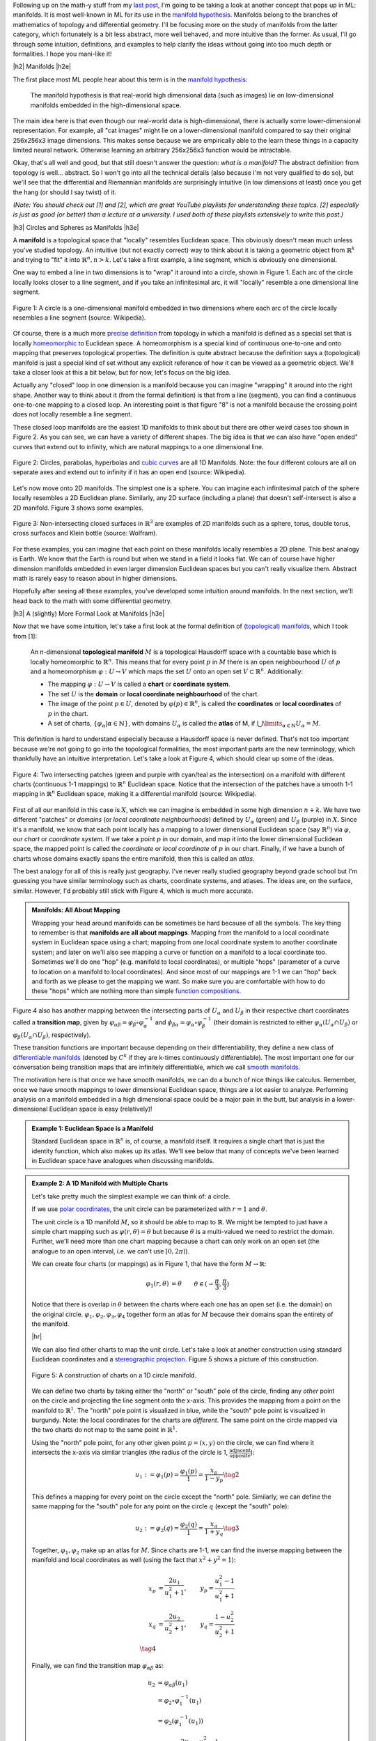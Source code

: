 .. title: Manifolds: A Gentle Introduction
.. slug: manifolds
.. date: 2018-04-17 06:24:57 UTC-05:00
.. tags: manifolds, metric tensor, mathjax
.. category:
.. link:
.. description: A quick introduction to manifolds.
.. type: text


.. |br| raw:: html

   <br />

.. |H2| raw:: html

   <br/><h3>

.. |H2e| raw:: html

   </h3>

.. |H3| raw:: html

   <h4>

.. |H3e| raw:: html

   </h4>

.. |center| raw:: html

   <center>

.. |centere| raw:: html

   </center>

.. |hr| raw:: html

   <hr>

Following up on the math-y stuff from my `last post <link://slug/tensors-tensors-tensors>`__, 
I'm going to be taking a look at another concept that pops up in ML: manifolds.
It is most well-known in ML for its use in the
`manifold hypothesis <https://www.quora.com/What-is-the-Manifold-Hypothesis-in-Deep-Learning>`__.
Manifolds belong to the branches of mathematics of topology and differential
geometry.  I'll be focusing more on the study of manifolds from the latter
category, which fortunately is a bit less abstract, more well behaved, and more
intuitive than the former.  As usual, I'll go through some intuition,
definitions, and examples to help clarify the ideas without going into too much
depth or formalities.  I hope you mani-like it!


.. TEASER_END


|h2| Manifolds |h2e|

The first place most ML people hear about this term is in the 
`manifold hypothesis <https://www.quora.com/What-is-the-Manifold-Hypothesis-in-Deep-Learning>`__:

    The manifold hypothesis is that real-world high dimensional data (such as
    images) lie on low-dimensional manifolds embedded in the high-dimensional
    space.

The main idea here is that even though our real-world data is high-dimensional,
there is actually some lower-dimensional representation.  For example, all "cat
images" might lie on a lower-dimensional manifold compared to say their
original 256x256x3 image dimensions.  This makes sense because we are
empirically able to the learn these things in a capacity limited neural
network.  Otherwise learning an arbitrary 256x256x3 function would
be intractable.

Okay, that's all well and good, but that still doesn't answer the question: *what is a manifold?*
The abstract definition from topology is well... abstract.  So I won't go into
all the technical details (also because I'm not very qualified to do so), but
we'll see that the differential and Riemannian manifolds are surprisingly
intuitive (in low dimensions at least) once you get the hang (or should I say
twist) of it.

*(Note: You should check out [1] and [2], which are great YouTube playlists
for understanding these topics.  [2] especially is just as good (or better)
than a lecture at a university.  I used both of these playlists extensively to
write this post.)*


|h3| Circles and Spheres as Manifolds |h3e|

A **manifold** is a topological space that "locally" resembles Euclidean space.
This obviously doesn't mean much unless you've studied topology.  
An intuitive (but not exactly correct) way to think about it is taking
a geometric object from :math:`\mathbb{R}^k` and trying to "fit" it into
:math:`\mathbb{R}^n, n>k`.  Let's take a first example, a line segment, which
is obviously one dimensional. 

One way to embed a line in two dimensions is to "wrap" it around into a circle,
shown in Figure 1.  Each arc of the circle locally looks closer to a line
segment, and if you take an infinitesimal arc, it will "locally" resemble a
one dimensional line segment.  

.. figure:: /images/manifold_circle.png
  :height: 250px
  :alt: A Circle is a Manifold
  :align: center

  Figure 1: A circle is a one-dimensional manifold embedded in two dimensions
  where each arc of the circle locally resembles a line segment (source: Wikipedia).

Of course, there is a much more 
`precise definition <https://en.wikipedia.org/wiki/Topological_manifold#Formal_definition>`__ 
from topology in which a manifold is defined as a special set that is locally
`homeomorphic <https://en.wikipedia.org/wiki/Homeomorphism>`__ 
to Euclidean space.  A homeomorphism is a special kind of continuous one-to-one 
and onto mapping that preserves topological properties.  The definition is quite
abstract because the definition says a (topological) manifold is just a special
kind of set without any explicit reference of how it can be viewed as a
geometric object.  We'll take a closer look at this a bit below, but for now,
let's focus on the big idea.

Actually any "closed" loop in one dimension is a manifold because you can
imagine "wrapping" it around into the right shape.  Another way to think about
it (from the formal definition) is that from a line (segment), you can find a
continuous one-to-one mapping to a closed loop.  An interesting point is that
figure "8" is not a manifold because the crossing point does not locally
resemble a line segment.

These closed loop manifolds are the easiest 1D manifolds to think about but
there are other weird cases too shown in Figure 2.  As you can see, we can have
a variety of different shapes.  The big idea is that we can also have "open
ended" curves that extend out to infinity, which are natural mappings to
a one dimensional line.

.. figure:: /images/manifold_1d_other.png
  :height: 250px
  :alt: Other 1D Manifolds
  :align: center

  Figure 2: Circles, parabolas, hyperbolas and 
  `cubic curves <https://en.wikipedia.org/wiki/Cubic_curve>`__ 
  are all 1D Manifolds.  Note: the four different colours are all on separate
  axes and extend out to infinity if it has an open end (source: Wikipedia).

Let's now move onto 2D manifolds. The simplest one is a sphere.  You can
imagine each infinitesimal patch of the sphere locally resembles a 2D Euclidean
plane.  Similarly, any 2D surface (including a plane) that doesn't
self-intersect is also a 2D manifold.  Figure 3 shows some examples.

.. figure:: /images/manifold_2d.gif
  :height: 350px
  :alt: 1D Manifolds
  :align: center

  Figure 3: Non-intersecting closed surfaces in :math:`\mathbb{R}^3` are 
  examples of 2D manifolds such as a sphere, torus, double torus, cross
  surfaces and Klein bottle (source: Wolfram).

For these examples, you can imagine that each point on these manifolds
locally resembles a 2D plane.  This best analogy is Earth.  We know that the
Earth is round but when we stand in a field it looks flat.  We can of course
have higher dimension manifolds embedded in even larger dimension Euclidean
spaces but you can't really visualize them.  Abstract math is rarely easy to
reason about in higher dimensions.

Hopefully after seeing all these examples, you've developed some intuition
around manifolds.  In the next section, we'll head back to the math with some
differential geometry.

|h3| A (slightly) More Formal Look at Manifolds |h3e|

Now that we have some intuition, let's take a first look at the formal definition of
`(topological) manifolds <https://en.wikipedia.org/wiki/Topological_manifold#Formal_definition>`__, 
which I took from [1]:


    An n-dimensional **topological manifold** :math:`M` is a topological Hausdorff
    space with a countable base which is locally homeomorphic to :math:`\mathbb{R}^n`.
    This means that for every point :math:`p` in :math:`M` there is an open
    neighbourhood :math:`U` of :math:`p` and a homeomorphism :math:`\varphi: U \rightarrow V`
    which maps the set :math:`U` onto an open set :math:`V \subset \mathbb{R}^n`.
    Additionally:

    * The mapping :math:`\varphi: U \rightarrow V` is called a **chart** or **coordinate system**.  
    * The set :math:`U` is the **domain** or **local coordinate neighbourhood** of the chart.  
    * The image of the point :math:`p \in U`, denoted by :math:`\varphi(p) \in \mathbb{R}^n`,
      is called the **coordinates** or **local coordinates** of :math:`p` in the chart.  
    * A set of charts, :math:`\{\varphi_\alpha | \alpha \in \mathbb{N}\}`, with domains :math:`U_\alpha`
      is called the **atlas** of M, if :math:`\bigcup\limits_{\alpha \in \mathbb{N}} U_\alpha = M`.
   
This definition is hard to understand especially because a Hausdorff space is
never defined.  That's not too important because we're not going to go into the
topological formalities, the most important parts are the new terminology,
which thankfully have an intuitive interpretation.  Let's take a look at Figure 4,
which should clear up some of the ideas.

.. figure:: /images/coordinate_chart_manifold.png
  :height: 250px
  :alt: Charts on a Manifold 
  :align: center

  Figure 4: Two intersecting patches (green and purple with cyan/teal as the
  intersection) on a manifold with different charts (continuous 1-1 mappings)
  to :math:`\mathbb{R}^n` Euclidean space.  Notice that the intersection of the patches have a
  smooth 1-1 mapping in :math:`\mathbb{R}^n` Euclidean space, making it a differential manifold
  (source: Wikipedia).


First of all our manifold in this case is :math:`X`, which we can imagine is
embedded in some high dimension :math:`n+k`.
We have two different "patches" or *domains* (or *local coordinate neighbourhoods*)
defined by :math:`U_\alpha` (green) and :math:`U_\beta` (purple) in :math:`X`.
Since it's a manifold, we know that each point locally has a
mapping to a lower dimensional Euclidean space (say :math:`\mathbb{R}^n`) via
:math:`\varphi`, our *chart* or *coordinate system*.  If we take a point
:math:`p` in our domain, and map it into the lower dimensional Euclidean space,
the mapped point is called the *coordinate* or *local coordinate* of :math:`p` in our chart.
Finally, if we have a bunch of charts whose domains exactly spans the entire
manifold, then this is called an *atlas*.

The best analogy for all of this is really just geography.  I've never really
studied geography beyond grade school but I'm guessing you have similar terminology
such as charts, coordinate systems, and atlases.  The ideas are, on the
surface, similar.  However, I'd probably still stick with Figure 4, which
is much more accurate.

.. admonition:: Manifolds: All About Mapping

  Wrapping your head around manifolds can be sometimes be hard because of all
  the symbols.  The key thing to remember is that **manifolds are all about mappings**.
  Mapping from the manifold to a local coordinate system in Euclidean space
  using a chart; mapping from one local coordinate system to another
  coordinate system; and later on we'll also see mapping a curve or function on
  a manifold to a local coordinate too.  Sometimes we'll do one "hop" (e.g. manifold
  to local coordinates), or multiple "hops" (parameter of a curve to location on
  a manifold to local coordinates).  And since most of our mappings are 1-1
  we can "hop" back and forth as we please to get the mapping we want.
  So make sure you are comfortable
  with how to do these "hops" which are nothing more than simple `function
  compositions <https://en.wikipedia.org/wiki/Function_composition>`__.


Figure 4 also has another mapping between the intersecting parts of
:math:`U_\alpha` and :math:`U_\beta` in their respective chart coordinates
called a **transition map**, given by 
:math:`\varphi_{\alpha\beta} = \varphi_\beta \circ \varphi_\alpha^{-1}` and 
:math:`\phi_{\beta\alpha}=\varphi_\alpha \circ \varphi_\beta^{-1}` 
(their domain is restricted to either :math:`\varphi_\alpha(U_\alpha \cap U_\beta)`
or :math:`\varphi_\beta(U_\alpha \cap U_\beta)`, respectively).

These transition functions are important because depending on their
differentiability, they define a new class of 
`differentiable manifolds <https://en.wikipedia.org/wiki/Differentiable_manifold>`__
(denoted by :math:`C^k` if they are k-times continuously differentiable).
The most important one for our conversation being transition maps that are
infinitely differentiable, which we call 
`smooth manifolds <https://en.wikipedia.org/wiki/Differentiable_manifold#Definition>`__.

The motivation here is that once we have smooth manifolds, we can do a bunch of
nice things like calculus.  Remember, once we have smooth mappings to lower
dimensional Euclidean space, things are a lot easier to analyze.  Performing
analysis on a manifold embedded in a high dimensional space could be a major
pain in the butt, but analysis in a lower-dimensional Euclidean space is easy
(relatively)!

.. admonition:: Example 1: Euclidean Space is a Manifold

  Standard Euclidean space in :math:`\mathbb{R}^n` is, of course, a manifold
  itself. It requires a single chart that is just the identity function,
  which also makes up its atlas.  We'll see below that many of concepts
  we've been learned in Euclidean space have analogues when discussing
  manifolds.


.. admonition:: Example 2: A 1D Manifold with Multiple Charts

  Let's take pretty much the simplest example we can think of: a circle.

  If we use `polar coordinates <https://en.wikipedia.org/wiki/Polar_coordinate_system#Conventions>`__,
  the unit circle can be parameterized with :math:`r=1` and :math:`\theta`.

  The unit circle is a 1D manifold :math:`M`, so it should be able to map to
  :math:`\mathbb{R}`.  We might be tempted to just have a simple chart mapping
  such as :math:`\varphi(r, \theta) = \theta` but because :math:`\theta` is a
  multi-valued we need to restrict the domain.  Further, we'll need more than
  one chart mapping because a chart can only work on an open set 
  (the analogue to an open interval, i.e. we can't use :math:`[0, 2\pi)`).
  
  We can create four charts (or mappings) as in Figure 1, that have the form
  :math:`M \rightarrow \mathbb{R}`:

  .. math::

    \varphi_1(r, \theta) &= \theta  && \theta \in (-\frac{\pi}{3}, \frac{\pi}{3}) \\
    \varphi_2(r, \theta) &= \theta  && \theta \in (\frac{\pi}{6}, \frac{5\pi}{6}) \\
    \varphi_3(r, \theta) &= \theta  && \theta \in (\frac{2\pi}{3}, \frac{4\pi}{3}) \\
    \varphi_4(r, \theta) &= \theta  && \theta \in (\frac{7\pi}{6}, \frac{11\pi}{6}) \\
    \tag{1}

  Notice that there is overlap in :math:`\theta` between the charts where each
  one has an open set (i.e. the domain) on the original circle.
  :math:`{\varphi_1, \varphi_2, \varphi_3, \varphi_4}` together form an atlas
  for :math:`M` because their domains span the entirety of the manifold.

  |hr|

  We can also find other charts to map the unit circle.  Let's take a look at
  another construction using standard Euclidean coordinates and a 
  `stereographic projection <https://en.wikipedia.org/wiki/Stereographic_projection>`__.
  Figure 5 shows a picture of this construction.

  .. figure:: /images/circle_manifold_projection.png
    :height: 350px
    :alt: Circle Manifold with Charts
    :align: center
  
    Figure 5: A construction of charts on a 1D circle manifold.

  We can define two charts by taking either the "north" or "south" pole of the
  circle, finding any *other* point on the circle and projecting the line
  segment onto the x-axis.  This provides the mapping from a point on the
  manifold to :math:`\mathbb{R}^1`.  The "north" pole point is visualized in blue,
  while the "south" pole point is visualized in burgundy.  Note: the local
  coordinates for the charts are *different*.  The same point on the circle
  mapped via the two charts do not map to the same point in :math:`\mathbb{R}^1`.

  Using the "north" pole point, for any other given point :math:`p=(x,y)` on
  the circle, we can find where it intersects the x-axis via similar triangles
  (the radius of the circle is 1, :math:`\frac{\text{adjacent}}{\text{opposite}}`):

  .. math::

    u_1 := \varphi_1(p) = \frac{\varphi_1(p)}{1} = \frac{x_p}{1 - y_p} \tag{2}
    
  This defines a mapping for every point on the circle except the "north" pole.
  Similarly, we can define the same mapping for the "south" pole for any 
  point on the circle :math:`q` (except the "south" pole):

  .. math::
  
     u_2 := \varphi_2(q) = \frac{\varphi_2(q)}{1} = \frac{x_q}{1 + y_q} \tag{3}
  
  Together, :math:`{\varphi_1, \varphi_2}` make up an atlas for :math:`M`.
  Since charts are 1-1, we can find the inverse mapping between the manifold
  and local coordinates as well (using the fact that :math:`x^2 + y^2=1`):

  .. math::

     x_p &= \frac{2u_1}{u_1^2+1}, &y_p = \frac{u_1^2-1}{u_1^2+1} \\
     x_q &= \frac{2u_2}{u_2^2+1}, &y_q = \frac{1-u_2^2}{u_2^2+1} \\
     \tag{4}

  Finally, we can find the transition map :math:`\varphi_{\alpha\beta}` as:

  .. math::

    u_2 &= \varphi_{\alpha\beta}(u_1) \\
    &= \varphi_2 \circ \varphi_1^{-1}(u_1) \\
    &= \varphi_2(\varphi_1^{-1}(u_1)) \\
    &= \varphi_2\big((\frac{2u_1}{u_1^2+1}, \frac{u_1^2-1}{u_1^2+1})\big) \\
    &= \frac{\frac{2u_1}{u_1^2+1}}{1 + \frac{u_1^2-1}{u_1^2+1}} \\
    &= \frac{1}{u_1} \\
    \tag{5}

  which is only defined for the points in the intersection (i.e. all points
  on the circle except the "north" and "south" pole).
 
.. admonition:: Example 3: Stereographic Projections for :math:`S^n`

  As you might have guessed, we can perform the same 
  `stereographic projection <https://en.wikipedia.org/wiki/Stereographic_projection>`__
  for :math:`S^2` as well.  Figure 6 shows a visualization (never mind the
  different notation, I used a drawing from Wikipedia instead of trying to make my own :p).

  .. figure:: /images/manifold_sphere.png
    :height: 350px
    :alt: Spherical Manifold
    :align: center
  
    Figure 6: A construction of charts on a 2D sphere (source: Wikipedia).

  In a similar way, we can pick a point, draw a line that intersects any other point on
  the sphere, and project it out to the :math:`z=0` (2D) plane.  This chart can cover
  every point except the starting point.  Using two charts each with a point
  (e.g. "north" and "south" pole), we can create an atlas that covers every point
  on the sphere.

  In general an `n-dimensional sphere <https://en.wikipedia.org/wiki/N-sphere>`__ 
  is a manifold of :math:`n` dimensions and is given the name :math:`S^n`.
  So a circle is a 1-dimensional sphere, a "normal" sphere is a 2-dimensional sphere,
  and a n-dimensional sphere can be embedded in (n+1)-dimensional Euclidean space
  where each point is equidistant to the origin.  

  This projection can generalized for :math:`S^n` using the same method: 
  
  1. Pick an arbitrary focal point on the sphere (not on the hyperplane you are
     projecting to) e.g. the "north" pole :math:`p_N = (0, \ldots, 0,1)`.
  2. Project a line from the focal point to any other point on the hypersphere.
  3. Pick a plane that intersects at the "equator" relative to the focal point.
     e.g. For the "north" pole focal point, the plane given by the first
     :math:`n` coordinates (remember the :math:`S^n` has n+1 coordinates because
     it's embedded in :math:`\mathbb{R}^{n+1}`).

  From this, we can derive similar formulas (using the same similar triangle
  argument) as the previous example.  Using the north pole as an example to any
  point :math:`p =({\bf x}, z) \in S^n` on the hypersphere, and the hyperplane
  given by :math:`z=0`, we can get the projected point :math:`({\bf u_N}, 0)`
  using the following equations:

  .. math::

    {\bf u_N} := \varphi_N(p) = \frac{\bf x}{1 - z} \\
    {\bf x} = \frac{2{\bf u_N}}{|{\bf u_N}|^2 + 1} \\
    z = \frac{|{\bf u_N}|^2 - 1}{|{\bf u_N}|^2 + 1} \\
    \tag{6}

  for vectors :math:`{\bf u_N, x} \in \mathbb{R}^{n}`.  The symmetric equations
  can also be found for the "south" pole.


|h2| Tangent Spaces |h2e|

To actually calculate things like distance on a manifold, we have to 
introduce a few concepts.  The first is a **tangent space** :math:`T_x M`
of a manifold :math:`M` at a point :math:`{\bf x}`.  It's pretty much exactly
as it sounds: imagine you are walking along a curve on a smooth manifold,
as you pass through the point :math:`{\bf x}` you implicitly have velocity
(magnitude and direction) that is tangent to the manifold, in other words: 
a  **tangent vector**.  The tangent vectors made in this way from each
possible curve passing through point :math:`{\bf x}` make up the tangent space at
:math:`x`.  For a 2D manifold (embedded in 3D), this would be a plane.  Figure 7 shows a
visualization of this on a manifold.

.. figure:: /images/tangent_space_vector.png
  :height: 250px
  :alt: Tangent Vector
  :align: center

  Figure 7: A tangent space :math:`T_x M` for manifold :math:`M` with tangent
  vector :math:`{\bf v} \in T_x M`, along a curve travelling through :math:`x \in M`
  (source: Wikipedia).

I should note that Figure 7 is a bit misleading because the tangent space/vector
doesn't necessarily look literally like a plane tangent to the manifold. 
It *can* however look like this when it is embedded in a higher dimension space
like it is here for visualization purposes 
(e.g. 2D manifold as a surface shown in 3D with a plane tangent to the surface
representing the "tangent space").  Manifolds don't need to even be embedded
in a higher dimensional space (recall that they are defined just as special
sets with a mapping to Euclidean space) so we should be careful with some of
these visualizations.  However, it's always good to have an intuition.  Let's
try to formalize this idea in two steps: the first step is a bit more
intuitive, the second step is a deeper look to allow us to perform more operations.

|h3| Tangent Spaces as the Velocity of Curves |h3e|

Suppose we have our good old smooth manifold :math:`M` and a point on that
curve :math:`p \in M` (we switch to the variable :math:`p` for our point
instead of :math:`x` because we'll use :math:`x` for something else).
Recall we have a coordinate chart :math:`\varphi: U \rightarrow \mathbb{R}^n`
where :math:`U` is an open subset of :math:`M` containing :math:`p`.  So far so
good, this is just repeating what we had in Figure 4.

Now let's define a smooth parametric curve :math:`\gamma: t \rightarrow M` that
maps a parameter :math:`t \in [a,b]` to :math:`M` that passes through
:math:`p`.  Basically, this just defines a curve that runs along our manifold.
Now we want to imagine we're walking along this curve *in the local
coordinates* i.e. after applying our chart (this is where Figure 7 might be
misleading), this will give us: :math:`\varphi \circ \gamma: t \rightarrow
\mathbb{R}^n` (from :math:`t` to :math:`M` to :math:`\mathbb{R}^n` in the local
coordinates).

Let's label our local coordinates as :math:`{\bf x} = \varphi \circ \gamma(t)`,
which is nothing more than a vector valued function of a single parameter which
can be interpreted as your "position" vector on the manifold (in local
coordinates) as a function of time :math:`t`.  Thus, the velocity is just the
instantaneous rate of change of our position vector with respect to time.  So
at time :math:`t=t_0` when we're at the point :math:`p`, we have:

.. math::

    \text{"velocity" at } p = \frac{d \varphi \circ \gamma(t)}{dt}\Big|_{t=t_0}
                          = \Big[\frac{dx^1(t)}{dt}, \ldots, \frac{dx^n(t)}{dt}\Big]\Big|_{t=t_0} \tag{7}

where :math:`x^i(t)` is the :math:`i^{th}` component of our curve in local coordinates (not an exponent).
In this case the `tangent vector <https://en.wikipedia.org/wiki/Tangent_vector>`__ :math:`\bf v` 
is nothing more than the "velocity" at :math:`p`.
If we then take every possible velocity at :math:`p` (by specifying different
parametric curves) then these velocity vectors make a `tangent space
<https://en.wikipedia.org/wiki/Tangent_space>`__, denoted by :math:`T_pM`
(careful, our point on the manifold is now :math:`p` and the local coordinate
is :math:`x`).
Now that we have our tangent (vector) space represented in
:math:`\mathbb{R}^n`, we can perform our usual Euclidean vector-space
operations.

|h3| Basis of the Tangent Space |h3e|

Tangent vectors as velocities only tell half the story though because we have
a tangent vector specified in a local coordinate system but what is its basis?
Recall a `vector <https://en.wikipedia.org/wiki/Coordinate_vector>`__ has its
coordinates (an ordered list of scalars) that correspond to particular basis
vectors.  This is important because we want to be able to do analysis on the
manifold *between* points and charts, not just at a single point/chart.  So
understanding how the tangent spaces relate between different points (and
potentially charts) on a manifold is important.

To understand how to construct the tangent space basis, let's first define
an arbitrary function :math:`f: M \rightarrow \mathbb{R}` and assume we still
have our good old smooth parametric curve :math:`\gamma: t \rightarrow M`.
Now we want to look at a new definition of "velocity" relative to this test
function: :math:`\frac{df \circ \gamma(t)}{dt}\Big|_{t=t_0}` at our point on the manifold
:math:`p`.  Basically the rate of change of our function :math:`f` as we walk
along this curve.

However, we can do a "trick" by introducing a chart (:math:`\varphi`) and its
inverse (:math:`\varphi^{-1}`) into this measure of "velocity":

.. math::

    \frac{df \circ \gamma(t)}{dt}\Big|_{t=t_0} 
    &= \frac{d(f \circ \varphi^{-1} \circ \varphi \circ \gamma)(t)}{dt}\Big|_{t=t_0}  \\
    &= \frac{d((f \circ \varphi^{-1}) \circ (\varphi \circ \gamma))(t)}{dt}\Big|_{t=t_0}  \\
    &= \sum_i \frac{\partial (f \circ \varphi^{-1})(x)}{\partial x_i}\Big|_{x=\varphi \circ \gamma(t_0)}
       \frac{d(\varphi \circ \gamma)^i(t)}{dt}\Big|_{t=t_0} && \text{chain rule} \\
    &= \sum_i \frac{\partial (f \circ \varphi^{-1})(x)}{\partial x_i}\Big|_{x=\varphi(p)}
       \frac{d(\varphi \circ \gamma)^i(t)}{dt}\Big|_{t=t_0} && \text{since }p = \gamma(t_0) \\
    &= \sum_i (\text{basis for component }i)(\text{"velocity" of component i wrt to } \varphi) \\
    \tag{8}

Note the introduction of partial derivatives and summations in the third line,
which is just an application of the multi-variable calculus chain rule.
We can see that by introducing this test function and doing our little trick we
get the same velocity as Equation 7 but with its corresponding basis vectors.

Okay the next part is going to be a bit strange but bear with me.  We're going
to take the basis and re-write it like so:

.. math::

    \Big(\frac{\partial}{\partial x^i}\Big)_p (f) := \frac{\partial (f \circ \varphi^{-1})(\varphi(p))}{\partial x_i} \\
    \tag{9}

which simply defines some new notation for the basis.  Importantly the LHS now
has no mention of :math:`\varphi` anymore, but why?  Well there is a convention
that :math:`\varphi` is implicitly specified by :math:`x^i`.  So if you have
some other chart, say, :math:`\vartheta`, then you label its local coordinates
with :math:`y^i`.  But it's important to remember that when we're using this
notation, implicitly there is a chart behind it.

Okay, so now that we've cleared up that, there's another thing we need to look at:
what is :math:`f`?  We know it's some test function that we used, but it was 
arbitrary.  And in fact, it's so arbitrary we're going to get rid of it!  So
we're just going to define the basis in terms of the *operator* that acts of
:math:`f` and not the actual resultant vector!  So every tangent vector
:math:`v \in T_pM`, we have:

.. math::

    {\bf v} &= \sum_{i=1}^n v(x^i) \cdot \Big(\frac{\partial}{\partial x^i}\Big)_p \\
      &= \sum_{i=1}^n \frac{d(\varphi \circ \gamma)^i(t)}{dt}\Big|_{t=t_0}  \cdot
        \Big(\frac{\partial}{\partial x^i}\Big)_p \\
        \tag{10}

It turns out the basis is actually a set of *differential operators*, not the
actual vectors on the test function :math:`f`, which make up a `vector space
<https://en.wikipedia.org/wiki/Vector_space#Definition>`__!  Remember,
a vector space doesn't need to be our usual Euclidean vectors, they can be anything
that satisfy the vector space properties, including differential operators!
A bit mind bending if you're not used to these abstract definitions.

|h3| Change of Basis for Tangent Vectors |h3e|

Now that we have a basis for our tangent vectors, we want to understand how to
change basis between them.  Let's just setup/recap a bit of notation first.
Let's define two charts for our :math:`d`-dimensional manifold :math:`M`:

.. math::

    \varphi(p) = (x^1(p), \ldots, x^d(p)) \\
    \vartheta(p) = (y^1(p), \ldots, y^d(p)) \\
    \tag{11}

where :math:`x^i(p)` and :math:`y^i(p)` are coordinate functions to find the
specific index of the local coordinates from a point on our manifold :math:`p
\in M`.  Assume that :math:`p` is in the overlap of the domains in the two
charts.  Now we want to look at how we can convert from a tangent space in one
chart to another.

(We're going to switch to a more convenient 
`partial derivative notation <https://en.wikipedia.org/wiki/Partial_derivative>`__
here: :math:`\partial_x f := \frac{\partial f}{\partial x}`, which is just a
bit more concise.)

So starting from our summation in Equation 10 (and using `Einstein summation
notation <https://en.wikipedia.org/wiki/Einstein_notation>`__, see also previous
my post on `Tensors <link://slug/tensors-tensors-tensors>`__)
acting on our test function :math:`f`:

.. math::

    {\bf v} f &= v(x^i) \cdot \Big(\frac{\partial}{\partial x^i}\Big)_p f \\
      &= v(x^i) \cdot \partial_{x^i} (f \circ \varphi^{-1})(\varphi(p)) && \text{by definition} \\ 
      &= v(x^i) \cdot \partial_{x^i} (f \circ \vartheta^{-1} \circ \vartheta \circ \varphi^{-1})(\varphi(p)) && \text{introduce } \vartheta \text{ with identity trick}\\ 
      &= v(x^i) \cdot \partial_{x^i} ((f \circ \vartheta^{-1}) \circ (\vartheta \circ \varphi^{-1}))(\varphi(p)) \\ 
      &= v(x^i) \cdot 
        \partial_{x^i} (\vartheta \circ \varphi^{-1})^j(\varphi(p))
        \cdot
        \partial_{y^j} (f \circ \vartheta^{-1})(\vartheta \circ \varphi^{-1}(\varphi(p)))
        && \text{chain rule} \\
      &= v(x^i) \cdot 
        \partial_{x^i} (\vartheta \circ \varphi^{-1})^j(\varphi(p))
        \cdot
        \partial_{y^j} (f \circ \vartheta^{-1})(\vartheta(p))
        && \text{simplifying} \\
      &= v(x^i) \cdot 
        \partial_{x^i} (\vartheta \circ \varphi^{-1})^j(\varphi(p))
        \cdot
        \Big(\frac{\partial}{\partial y^j}\Big)_p f
        && \text{by definition} \\
      &= v(x^i) \cdot 
        \frac{\partial y^j}{\partial x^i}\big|_{x=\varphi(p)}
        \cdot
        \Big(\frac{\partial}{\partial y^j}\Big)_p f
        && \text{since }y^j(x) = y^j(\varphi^{-1}(\varphi(x))) \\
      &= v(y^j) \cdot \Big(\frac{\partial}{\partial y^j}\Big)_p f \\
    \tag{12}
    
After some wrangling with the notation, we can see the change of basis
is basically just an application of the chain rule.  If you squint hard
enough, you'll see the change of basis matrix is simply the Jacobian
:math:`J` of :math:`\vartheta(x) = (y^1(x), \ldots, y^d(x))` written with
respect to the original chart coordinates :math:`x^i` (instead of the manifold
point :math:`p`).  In matrix notation, we would get something like:

.. math::

    
    {\bf v(y)}
    = \begin{bmatrix} v(y^1) \\ \ldots \\ v(y^d) \end{bmatrix}
    = {\bf J_y} {\bf v(x)} 
    = \begin{bmatrix} 
        \frac{\partial y^1}{\partial x^1}\big|_{x=\varphi(p)} 
          & \cdots 
          & \frac{\partial y^1}{\partial x^d}\big|_{x=\varphi(p)} \\
        \vdots & \ddots & \vdots \\
        \frac{\partial y^d}{\partial x^1}\big|_{x=\varphi(p)} 
          & \cdots 
          & \frac{\partial y^d}{\partial x^d}\big|_{x=\varphi(p)}
      \end{bmatrix}
      \begin{bmatrix} v(x^1) \\ \ldots \\ v(x^d) \end{bmatrix}\\
    \tag{13}

For those of you who understand tensors (if not read my previous post `Tensors, Tensors, Tensors <link://slug/tensors-tensors-tensors>`__), the tangent vector
transforms *contravariantly* with the change of coordinates (charts),
that is, it transforms "against" the transformation of change of coordinates.
A "with" change of coordinates transformation would be multiplying by the
inverse of the Jacobian, which we'll see below with the metric tensor.
            

So after all that manipulation, let's take a look at an example on our
sphere to make things a bit more concrete.

.. admonition:: Example 4: Tangent Vectors on a Sphere

  Let us take the unit sphere, and define a curve :math:`\gamma(t)` parallel to
  the equator at a 45 degree angle from the equator.  Figure 8 shows a picture
  where :math:`\theta=\frac{\pi}{4}`.
  
  .. figure:: /images/spherical_cap.png
   :height: 250px
   :alt: Curve along a sphere
   :align: center
  
   Figure 8: A circle parallel to the equator with angle :math:`\theta`
   (source: Wikipedia).
  
  We can define this parametric curve by:

  .. math::

    \gamma(t) = 
        (\cos \frac{\pi}{4}\cos\pi t,
         \cos \frac{\pi}{4}\sin\pi t,
         \sin \frac{\pi}{4}), \text{    }t \in [-1, 1]
    \tag{14}

  Notice that the sum of squares of the components of :math:`\gamma(t)` equals
  to :math:`1` using the trigonometric identity :math:`\cos^2 \theta + \sin^2
  \theta = 1`.  Let's try to find the tangent vector at the point 
  :math:`p = \gamma(t_0 = 0) = (x, y, z) = (\frac{1}{\sqrt{2}}, 0, \frac{1}{\sqrt{2}})`.

  First, following Equation 6, let's write down our chart :math:`\varphi` and
  its inverse (I'm not going to use the superscript notation here for the local
  coordinates but you should know it's pretty common):

  .. math::

    u_1(x, y, z) &= \frac{x}{1-z} \\
    u_2(x, y, z) &= \frac{y}{1-z} \\
    x &= \frac{2u_1}{u_1^2 + u_2^2 + 1} \\
    y &= \frac{2u_2}{u_1^2 + u_2^2 + 1} \\
    z &= \frac{u_1^2 + u_2^2 - 1}{u_1^2 + u_2^2 + 1} \\
    \tag{15}

  Plugging in our point at :math:`p=\gamma(t_0=0)`, we get 
  :math:`\varphi(p) = (u_1, u_2) = (\sqrt{2} + 1, 0)`.

  To find the coordinates in our tangent space, we use Equation 7:

  .. math::
  
      \frac{d \varphi \circ \gamma(t)}{dt}\Big|_{t=t_0}
      &= \Big[
      \frac{d u_1(\cos \frac{\pi}{4}\cos\pi t,
                  \cos \frac{\pi}{4}\sin\pi t,
                  \sin \frac{\pi}{4})}{dt},  
      \frac{d u_2(\cos \frac{\pi}{4}\cos\pi t,
                  \cos \frac{\pi}{4}\sin\pi t,
                  \sin \frac{\pi}{4})}{dt},
      \Big]\Big|_{t=t_0}  \\
      &= \Big[
      \frac{d \big((\sqrt{2} + 1)\cos\pi t\big)}{dt},
      \frac{d \big((\sqrt{2} + 1)\sin\pi t\big)}{dt}
      \Big]\Big|_{t=t_0}  \\
      &= \Big[ (\sqrt{2}+1)\pi(-\sin\pi t), (\sqrt{2}+1)\pi\cos\pi t \Big]\Big|_{t=t_0}  \\      
      &= (0, (\sqrt{2}+1)\pi) \\
      \tag{16}

  Combining with our differential operators as our basis, our tangent vector
  becomes:

  .. math::

   {\bf T_{\varphi}} = 0 \cdot \big(\frac{\partial}{\partial u_1} \big)_p +
         (\sqrt{2} + 1)\pi \cdot \big(\frac{\partial}{\partial u_2} \big)_p \tag{17}

  keeping in mind that the basis is actually in terms of the chart :math:`\varphi`
  (implied by the variable :math:`u_i`).

  |hr|

  Next, let's convert these tangent vectors to our other chart,
  :math:`\vartheta`, defined by the south pole (we'll denote the local
  coordinates with :math:`w_i`):

  .. math::

    w_1(x, y, z) &= \frac{x}{1+z} \\
    w_2(x, y, z) &= \frac{y}{1+z} \\
    x &= \frac{2w_1}{w_1^2 + w_2^2 + 1} \\
    y &= \frac{2w_2}{w_1^2 + w_2^2 + 1} \\
    z &= \frac{1 - w_1^2 + w_2^2}{w_1^2 + w_2^2 + 1} \\
    \tag{18}

  Going through the same exercise as above, we can find the tangent vectors
  with respect to :math:`\vartheta` at point :math:`p`:

  .. math::

    {\bf T_{\vartheta}} = 0 \cdot \big(\frac{\partial}{\partial w_1} \big)_p +
              (\sqrt{2} - 1)\pi \cdot \big(\frac{\partial}{\partial w_2} \big)_p \tag{19}

  We should also be able to find :math:`{\bf T_{\vartheta}}` directly by using
  Equation 13 and the Jacobian of :math:`\vartheta`.  To do this, we need to
  find :math:`w_i` in terms of :math:`u_j`:

  .. math::

    w_i(u_1, u_2) &= w_i \circ \varphi^{-1}(u_1, u_2) \\
                  &= w_i\Big(\frac{2u_1}{u_1^2 + u_2^2 + 1},
                         \frac{2u_2}{u_1^2 + u_2^2 + 1},
                         \frac{u_1^2 + u_2^2 - 1}{u_1^2 + u_2^2 + 1}
                     \Big)\\
                  &= \frac{u_i}{u_1^2 + u_2^2}
    \tag{20}

  Now we should be able to plug the value into Equation 13 to find the same
  tangent vector by directly converting from our old chart, remembering that
  :math:`\varphi(p) = (u_1, u_2) = (\sqrt{2} + 1, 0)`.

  .. math::

    {\bf v(w) }
    &= {\bf J_u} {\bf v(u)} \\
    &= \begin{bmatrix} 
        \frac{\partial w_1}{\partial u_1}\big|_{u=\varphi(p)} 
          & \frac{\partial w_1}{\partial u_2}\big|_{u=\varphi(p)} \\
        \frac{\partial w_2}{\partial u_1}\big|_{u=\varphi(p)} 
          & \frac{\partial w_2}{\partial u_2}\big|_{u=\varphi(p)}
      \end{bmatrix}
      \begin{bmatrix} 0 \\ (\sqrt{2} + 1)\pi \end{bmatrix}\\
    &= \begin{bmatrix} 
          \frac{u_2^2 - u_1^2}{(u_1^2+u_2^2)^2}\big|_{u=\varphi(p)}
        & -\frac{2u_1u_2}{(u_1^2+u_2^2)^2}\big|_{u=\varphi(p)} \\
          -\frac{2u_1u_2}{(u_1^2+u_2^2)^2}\big|_{u=\varphi(p)} 
        & \frac{u_1^2 - u_2^2}{(u_1^2+u_2^2)^2}\big|_{u=\varphi(p)} 
      \end{bmatrix}
      \begin{bmatrix} 0 \\ (\sqrt{2} + 1)\pi \end{bmatrix}\\    
    &= \begin{bmatrix} 
          \frac{- (\sqrt{2} + 1)^2}{(\sqrt{2} + 1)^4}
        & 0 \\
          0
        & \frac{(\sqrt{2} + 1)^2}{(\sqrt{2} + 1)^4}
      \end{bmatrix}
      \begin{bmatrix} 0 \\ (\sqrt{2} + 1)\pi \end{bmatrix}\\    
    &= \begin{bmatrix} 0 \\ (\sqrt{2} - 1)\pi \end{bmatrix}\\        
    \tag{21}

  which lines up exactly with our coordinates from Equation 19 above.


|h2| Riemannian Manifolds |h2e|

Even though we now know how to find tangent vectors at each point on a smooth
manifold, we still can't do anything interesting yet!  To do that we'll have to
introduce another special tensor called -- you guess it -- the metric tensor!  In particular, the
**Riemannian metric (tensor)** [1]_ is a family of inner products:

.. math::

    g_p: T_pM \times T_pM \rightarrow \mathbb{R}, p \in M \tag{22}

such that :math:`p \rightarrow g_p(X(p), Y(p))` for any two tangent vectors
:math:`X(p), Y(p)` is a smooth function of :math:`p`.  Note that this
is a *family* of metric tensors, that is, we have a different tensor for
*every* point on the manifold.

The implications of this is that even though each adjacent tangent space can be
different (the manifold curves therefore the tangent space changes), the inner
product varies smoothly between adjacent points.  A real, smooth manifold with
a Riemannian metric (tensor) is called a **Riemannian manifold**.
Intuitively, Riemannian manifolds have all the nice "smoothness" properties we
would want and makes our lives a lot easier.

|h3| Induced Metric Tensors |h3e|

A natural way to define the metric tensor is to take our :math:`n` dimensional manifold 
:math:`M` embedded in :math:`n+k` dimensional Euclidean space, and use the
standard Euclidean metric tensor in :math:`n+k` space but transformed to
a local coordinate system on :math:`M`.  That is, we're going to define
our family of Riemannian metric tensors using the metric tensor from the
embedded Euclidean space.  This guarantees that we'll have this nice smoothness
property because we're inducing it from the standard Euclidean metric in the
embedded space.

To start, let's figure out how to translate a tangent vector in :math:`n`
dimensional local coordinates back into our :math:`n+k` embedding space.  Let's use Einstein
notation, :math:`x` for our embedded space and :math:`y` for the local
coordinate system with :math:`y^i(p)` maps coordinate :math:`i` from
the embedded space to the local coordinate system, and :math:`x^i(\varphi(p))`
the reverse mapping.  Starting from Equation 10:


.. math::

    {\bf v} &= v(y^i) \cdot \Big(\frac{\partial}{\partial y^i}\Big)_p \\
            &= v(y^i) \cdot 
                \frac{\partial (□ \circ \varphi^{-1})}{\partial y_i}\Big|_{y=\varphi(p)} \\
            &= v(y^i) \cdot 
                \frac{\partial x^j}{\partial y^i}\Big|_{y=\varphi(p)}
                \frac{\partial □}{\partial x^j}\Big|_{x=p} \\
            &= v(y^i) \cdot 
                \frac{\partial x^j}{\partial y^i}\Big|_{y=\varphi(p)}
                \Big(\frac{\partial}{\partial x^j}\Big)_p \\
            &= \frac{d \gamma^j(t)}{dt} \cdot {\bf e^j} \\
            \tag{23}

I added the "box" symbol there as a placeholder for our arbitrary function
:math:`f`.  So here, we're simply playing around with the chain rule to
get the final result.  The basis is in our embedded space using a similar
notation to our local coordinate tangent basis.  In fact, we could derive
the Equation 23 in the same way as Equation 8 using the "velocity" idea.

Whether in our local tangent space or in the embedded space, they're the same
vector (i.e. a tensor).  So we could go directly to the velocity 
:math:`\frac{d \gamma(t)}{dt}` instead of doing this back and forth.  
Additionally, :math:`\Big(\frac{\partial}{\partial x^j}\Big)_p` is
one-to-one with :math:`\mathbb{R}^{n+k}` of our embedded space, so we can
also write it in terms of our standard Euclidean basis vectors :math:`{\bf
e}^j` just as well.

Now that we know how to convert between the tangent spaces, we can calculate 
what our Euclidean metric tensor (i.e. the identity matrix) would be in
the local tangent space at point :math:`p`.  Suppose :math:`{\bf v_M}, {\bf
w_M}` are tangent vectors represented in our embedded Euclidean space and
:math:`{\bf v_U}, {\bf w_U}` are the same vectors represented in our local
coordinate system:

.. math::

    g_M({\bf v_M},{\bf w_M}) &= {\bf v_M} \cdot {\bf w_M} && \text{Euclidean inner product}\\
    &= \begin{bmatrix} 
          \sum_{i=1}^d v(y^i) \cdot \frac{\partial x^1}{\partial y^i}\Big|_{y=\varphi(p)}
        & \ldots
        & \sum_{i=1}^d v(y^i) \cdot \frac{\partial x^n}{\partial y^i}\Big|_{y=\varphi(p)}
    \end{bmatrix}
    \begin{bmatrix} 
          \sum_{i=1}^d w(y^i) \cdot \frac{\partial x^1}{\partial y^i}\Big|_{y=\varphi(p)} \\
        \ldots \\
        \sum_{i=1}^d w(y^i) \cdot \frac{\partial x^n}{\partial y^i}\Big|_{y=\varphi(p)}
    \end{bmatrix} && \text{Subbing in Equation 23} \\ 
    &=  \begin{bmatrix} v(y^1) & \ldots & v(y^d) \end{bmatrix}
        \begin{bmatrix} 
            \frac{\partial x^1}{\partial y^1}\Big|_{y=\varphi(p)}
            & \ldots
            & \frac{\partial x^n}{\partial y^1}\Big|_{y=\varphi(p)} \\
            \cdots
            & \ddots
            & \cdots \\
            \frac{\partial x^1}{\partial y^d}\Big|_{y=\varphi(p)}
            & \ldots
            & \frac{\partial x^n}{\partial y^d}\Big|_{y=\varphi(p)} \\
        \end{bmatrix}
        \begin{bmatrix} 
            \frac{\partial x^1}{\partial y^1}\Big|_{y=\varphi(p)}
            & \ldots
            & \frac{\partial x^1}{\partial y^d}\Big|_{y=\varphi(p)} \\
            \cdots
            & \ddots
            & \cdots \\
            \frac{\partial x^n}{\partial y^1}\Big|_{y=\varphi(p)}
            & \ldots
            & \frac{\partial x^n}{\partial y^d}\Big|_{y=\varphi(p)} \\
        \end{bmatrix}
       \begin{bmatrix} w(y^1) \\ \ldots \\ w(y^d) \end{bmatrix} \\
    \tag{24}
    &= {\bf v_U}^T{\bf J_{x}}^T{\bf J_{x}}{\bf w_U} \\
    &= g({\bf v_U}, {\bf w_U}) \\
    g_U = {\bf J_{x}}^T{\bf J_{x}}

So we can see that the induced inner product is nothing more than the matrix
product of the Jacobian with itself of the mapping from the local coordinate
system to the embedded space.  Notice that this multiplication by this Jacobian
is actually a "with" basis transformation, thus matching the fact that the 
metric tensor is a (0, 2) covariant tensor.  This transformation is opposite
of the one we did for tangent vectors in Equation 13, which we can see
via the `inverse function theorem <https://en.wikipedia.org/wiki/Jacobian_matrix_and_determinant#Inverse>`__:
:math:`{\bf J_x \circ \varphi} = {\bf (J_y)^{-1}}`.

Now with the metric tensor, you can compute all kinds of good stuff like
the `length or angle <https://en.wikipedia.org/wiki/Metric_tensor#Length_and_angle>`__
or `area <https://en.wikipedia.org/wiki/Metric_tensor#Area>`__.
I won't go into all the details of how that works because this post is getting
super long.  It's very similar to the examples above as long as you can keep
track of which coordinate system you are working in.



|h2| Conclusion |h2e|

Whew!  This post was a lot longer than I expected.  In fact, for some
reason I thought I could write a single post on tensors *and* manifolds,
how naive!  And the funny part is that I've barely scratched the surface
of both topics.  This seems to be a common theme on technical topics: you only
really see the tip of the iceberg but underneath there is a huge mass of
(interesting) details.
Differential geometry itself is a much bigger topic than what I presented here
and its premier application in special and general relativity.  If you search online
you'll see that there are some great resources (many of which I used in this post).

In the next post, I'll start getting back to more ML related stuff though.
These last two mathematics heavy posts were just a detour for me to pick up a
greater understanding of some of the math behind a lot of ML.  See you next
time!


|h2| Further Reading |h2e|

* Previous posts: `Tensors, Tensors, Tensors <link://slug/tensors-tensors-tensors>`__
* Wikipedia: `Manifold <https://en.wikipedia.org/wiki/Manifold>`__,
  `Metric Tensor <https://en.wikipedia.org/wiki/Metric_tensor>`__,
  `Metric Space <https://en.wikipedia.org/wiki/Metric_space>`__,
* `Differentiable manifolds and smooth maps <http://www.maths.manchester.ac.uk/~tv/Teaching/Differentiable%20Manifolds/2010-2011/1-manifolds.pdf>`__, Theodore Voronov.
* [1] `"Manifolds (playlist)" <https://www.youtube.com/playlist?list=PLeFwDGOexoe8cjplxwQFMvGLSxbOTUyLv>`__, Robert Davie (YouTube)
* [2] `"What is a Manifold?" <https://www.youtube.com/playlist?list=PLRlVmXqzHjUQHEx63ZFxV-0Ortgf-rpJo>`__, XylyXylyX (YouTube)


.. [1] The word "metric" is ambiguous here.  Sometimes it refers to the metric tensor (as we're using it), and sometimes it refers to a distance function as in metric spaces.  The confusing part is that a metric tensor can be used to define a metric (distance function)!

